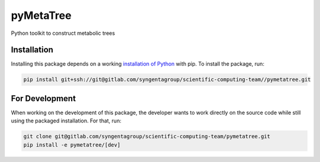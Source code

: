 pyMetaTree
=======================================

Python toolkit to construct metabolic trees

Installation
------------

Installing this package depends on a working `installation of Python`_ with pip.
To install the package, run:

.. code-block:: shell

   pip install git+ssh://git@gitlab.com/syngentagroup/scientific-computing-team//pymetatree.git

.. _installation of Python: https://www.python.org/downloads/

For Development
---------------

When working on the development of this package, the developer wants to work
directly on the source code while still using the packaged installation. For
that, run:

.. code-block:: shell

   git clone git@gitlab.com/syngentagroup/scientific-computing-team/pymetatree.git
   pip install -e pymetatree/[dev]
